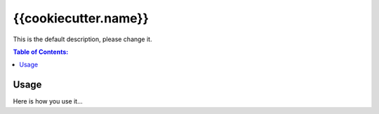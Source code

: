 =====================
{{cookiecutter.name}}
=====================

This is the default description, please change it.

.. contents:: Table of Contents:
   :local:

Usage
=====

Here is how you use it...
